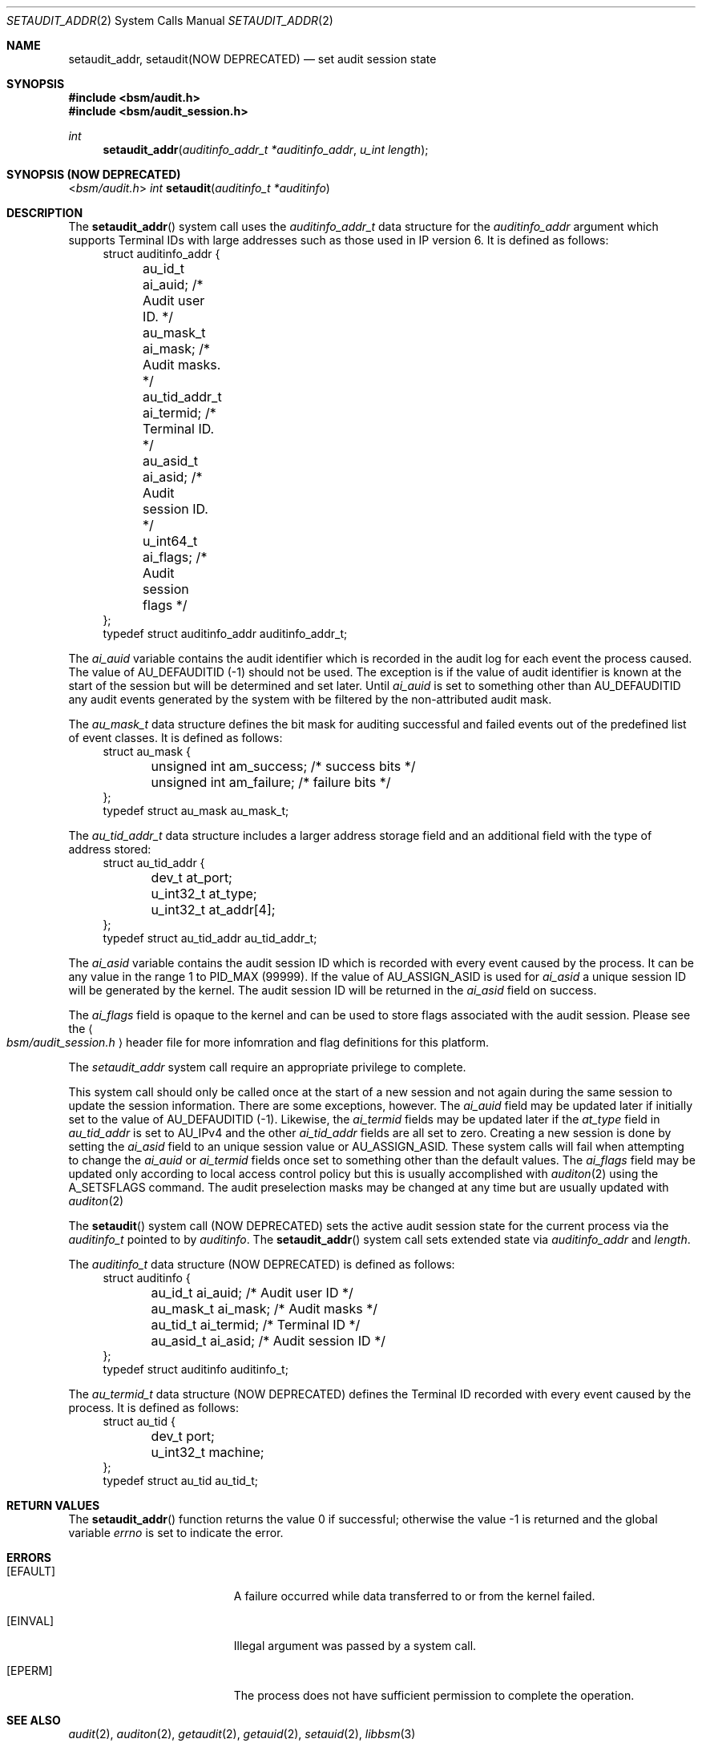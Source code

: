 .\"
.\" Copyright (c) 2008-2011 Apple Inc. All rights reserved.
.\"
.\" @APPLE_LICENSE_HEADER_START@
.\"
.\" This file contains Original Code and/or Modifications of Original Code
.\" as defined in and that are subject to the Apple Public Source License
.\" Version 2.0 (the 'License'). You may not use this file except in
.\" compliance with the License. Please obtain a copy of the License at
.\" http://www.opensource.apple.com/apsl/ and read it before using this
.\" file.
.\"
.\" The Original Code and all software distributed under the License are
.\" distributed on an 'AS IS' basis, WITHOUT WARRANTY OF ANY KIND, EITHER
.\" EXPRESS OR IMPLIED, AND APPLE HEREBY DISCLAIMS ALL SUCH WARRANTIES,
.\" INCLUDING WITHOUT LIMITATION, ANY WARRANTIES OF MERCHANTABILITY,
.\" FITNESS FOR A PARTICULAR PURPOSE, QUIET ENJOYMENT OR NON-INFRINGEMENT.
.\" Please see the License for the specific language governing rights and
.\" limitations under the License.
.\"
.\" @APPLE_LICENSE_HEADER_END@
.\"
.Dd March 4, 2011
.Dt SETAUDIT_ADDR 2
.Os
.Sh NAME
.Nm setaudit_addr ,
.Nm setaudit(NOW DEPRECATED)
.Nd "set audit session state"
.Sh SYNOPSIS
.In bsm/audit.h
.In bsm/audit_session.h
.Ft int
.Fn setaudit_addr "auditinfo_addr_t *auditinfo_addr" "u_int length"
.Sh SYNOPSIS (NOW DEPRECATED)
.In bsm/audit.h
.Ft int
.Fn setaudit "auditinfo_t *auditinfo"
.Sh DESCRIPTION
The
.Fn setaudit_addr
system call
uses the
.Fa auditinfo_addr_t
data structure for the
.Fa auditinfo_addr
argument which supports Terminal IDs with large addresses
such as those used in IP version 6.  It is defined as follows:
.nf
.in +4n
struct auditinfo_addr {
	au_id_t         ai_auid;        /* Audit user ID. */
	au_mask_t       ai_mask;        /* Audit masks. */
	au_tid_addr_t   ai_termid;      /* Terminal ID. */
	au_asid_t       ai_asid;        /* Audit session ID. */
	u_int64_t       ai_flags;       /* Audit session flags */
};
typedef struct auditinfo_addr   auditinfo_addr_t;
.in
.fi
.Pp
The
.Fa ai_auid
variable contains the audit identifier which is recorded in the audit log for
each event the process caused. The value of AU_DEFAUDITID (-1) should not be
used.  The exception is if the value of audit identifier is known at the start
of the session but will be determined and set later. Until
.Fa ai_auid
is set to something other than AU_DEFAUDITID any audit events
generated by the system with be filtered by the non-attributed audit
mask.
.Pp
The
.Fa au_mask_t
data structure defines the bit mask for auditing successful and failed events
out of the predefined list of event classes. It is defined as follows:
.nf
.in +4n
struct au_mask {
	unsigned int    am_success;     /* success bits */
	unsigned int    am_failure;     /* failure bits */
};
typedef struct au_mask  au_mask_t;
.in
.fi
.Pp
The
.Fa au_tid_addr_t
data structure includes a larger address storage field and an additional
field with the type of address stored:
.nf
.in +4n
struct au_tid_addr {
	dev_t           at_port;
	u_int32_t       at_type;
	u_int32_t       at_addr[4];
};
typedef struct au_tid_addr      au_tid_addr_t;
.in
.fi
.Pp
The
.Fa ai_asid
variable contains the audit session ID which is recorded with every event
caused by the process.  It can be any value in the range 1 to PID_MAX (99999).
If the value of AU_ASSIGN_ASID is used for
.Fa ai_asid
a unique session ID will be generated by the kernel.
The audit session ID will be returned in the
.Fa ai_asid
field on success.
.Pp
The
.Fa ai_flags
field is opaque to the kernel and can be used to store flags associated
with the audit session.  Please see the
.Ao Pa bsm/audit_session.h Ac
header file
for more infomration and flag definitions for this platform.
.Pp
The
.Fa setaudit_addr
system call require an appropriate privilege to complete.
.Pp
This system call should only be called once at the start of a new
session and not again during the same session to update the session
information.
There are some exceptions, however.
The
.Fa ai_auid
field may be updated later if initially set to the value of
AU_DEFAUDITID (-1).
Likewise, the
.Fa ai_termid
fields may be updated later if the
.Fa at_type
field in
.Fa au_tid_addr
is set to AU_IPv4 and the other
.Fa ai_tid_addr
fields are all set to zero.
Creating a new session is done by setting the
.Fa ai_asid
field to an unique session value or AU_ASSIGN_ASID.
These system calls will fail when attempting to change the
.Fa ai_auid
or
.Fa ai_termid
fields once set to something other than the default values.
The
.Fa ai_flags
field may be updated only according to local access control
policy but this is usually accomplished with
.Xr auditon 2
using the A_SETSFLAGS command.
The audit preselection masks may be changed at any time
but are usually updated with
.Xr auditon 2
.Pp
The
.Fn setaudit
system call (NOW DEPRECATED)
sets the active audit session state for the current process via the
.Vt auditinfo_t
pointed to by
.Fa auditinfo .
The
.Fn setaudit_addr
system call
sets extended state via
.Fa auditinfo_addr
and
.Fa length .
.Pp
The
.Fa auditinfo_t
data structure (NOW DEPRECATED) is defined as follows:
.nf
.in +4n
struct auditinfo {
	au_id_t        ai_auid;         /* Audit user ID */
	au_mask_t      ai_mask;         /* Audit masks */
	au_tid_t       ai_termid;       /* Terminal ID */
	au_asid_t      ai_asid;         /* Audit session ID */
};
typedef struct auditinfo        auditinfo_t;
.in
.fi
.Pp
The
.Fa au_termid_t
data structure (NOW DEPRECATED) defines the Terminal ID recorded with every
event caused by the process. It is defined as follows:
.nf
.in +4n
struct au_tid {
	dev_t           port;
	u_int32_t       machine;
};
typedef struct au_tid   au_tid_t;
.in
.fi
.Sh RETURN VALUES
.Rv -std setaudit_addr
.Sh ERRORS
.Bl -tag -width Er
.It Bq Er EFAULT
A failure occurred while data transferred to or from
the kernel failed.
.It Bq Er EINVAL
Illegal argument was passed by a system call.
.It Bq Er EPERM
The process does not have sufficient permission to complete
the operation.
.El
.Sh SEE ALSO
.Xr audit 2 ,
.Xr auditon 2 ,
.Xr getaudit 2 ,
.Xr getauid 2 ,
.Xr setauid 2 ,
.Xr libbsm 3
.Sh HISTORY
The OpenBSM implementation was created by McAfee Research, the security
division of McAfee Inc., under contract to Apple Computer Inc.\& in 2004.
It was subsequently adopted by the TrustedBSD Project as the foundation for
the OpenBSM distribution.
.Pp
.Fn setaudit_addr
replaced
.Fn setaudit
in Mac OS X 10.7 to support longer terminal addresses such as those used
by IP version 6.
.Fn setaudit
is now deprecated and
.Fn setaudit_addr
should be used instead.
.Sh AUTHORS
.An -nosplit
This software was created by McAfee Research, the security research division
of McAfee, Inc., under contract to Apple Computer Inc.
Additional authors include
.An Wayne Salamon ,
.An Robert Watson ,
and SPARTA Inc.
.Pp
The Basic Security Module (BSM) interface to audit records and audit event
stream format were defined by Sun Microsystems.
.Pp
This manual page was written by
.An Robert Watson Aq rwatson@FreeBSD.org
and
.An Stacey Son Aq sson@FreeBSD.org .
